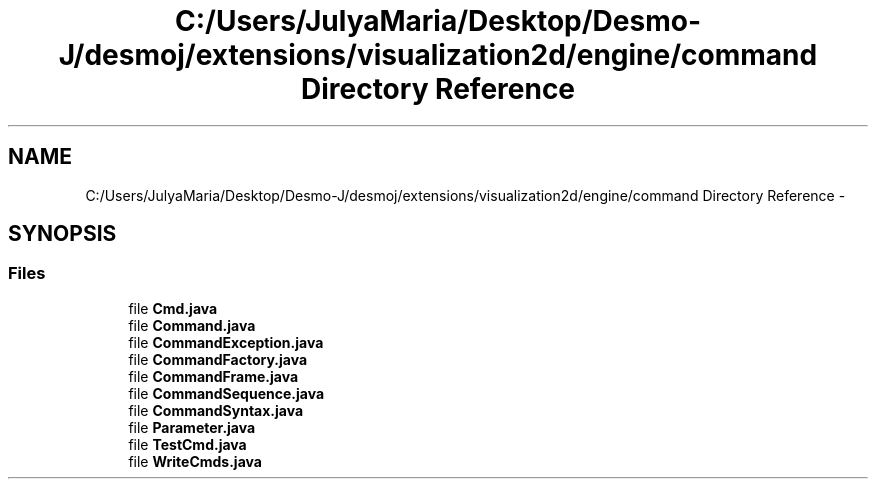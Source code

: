 .TH "C:/Users/JulyaMaria/Desktop/Desmo-J/desmoj/extensions/visualization2d/engine/command Directory Reference" 3 "Wed Dec 4 2013" "Version 1.0" "Desmo-J" \" -*- nroff -*-
.ad l
.nh
.SH NAME
C:/Users/JulyaMaria/Desktop/Desmo-J/desmoj/extensions/visualization2d/engine/command Directory Reference \- 
.SH SYNOPSIS
.br
.PP
.SS "Files"

.in +1c
.ti -1c
.RI "file \fBCmd\&.java\fP"
.br
.ti -1c
.RI "file \fBCommand\&.java\fP"
.br
.ti -1c
.RI "file \fBCommandException\&.java\fP"
.br
.ti -1c
.RI "file \fBCommandFactory\&.java\fP"
.br
.ti -1c
.RI "file \fBCommandFrame\&.java\fP"
.br
.ti -1c
.RI "file \fBCommandSequence\&.java\fP"
.br
.ti -1c
.RI "file \fBCommandSyntax\&.java\fP"
.br
.ti -1c
.RI "file \fBParameter\&.java\fP"
.br
.ti -1c
.RI "file \fBTestCmd\&.java\fP"
.br
.ti -1c
.RI "file \fBWriteCmds\&.java\fP"
.br
.in -1c
